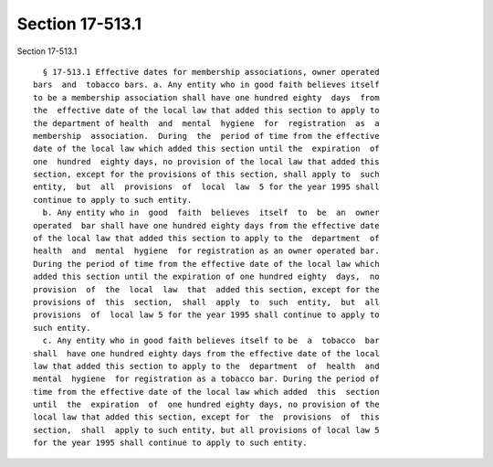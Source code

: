 Section 17-513.1
================

Section 17-513.1 ::    
        
     
        § 17-513.1 Effective dates for membership associations, owner operated
      bars  and  tobacco bars. a. Any entity who in good faith believes itself
      to be a membership association shall have one hundred eighty  days  from
      the  effective date of the local law that added this section to apply to
      the department of health  and  mental  hygiene  for  registration  as  a
      membership  association.  During  the  period of time from the effective
      date of the local law which added this section until the  expiration  of
      one  hundred  eighty days, no provision of the local law that added this
      section, except for the provisions of this section, shall apply to  such
      entity,  but  all  provisions  of  local  law  5 for the year 1995 shall
      continue to apply to such entity.
        b. Any entity who in  good  faith  believes  itself  to  be  an  owner
      operated  bar shall have one hundred eighty days from the effective date
      of the local law that added this section to apply to the  department  of
      health  and  mental  hygiene  for registration as an owner operated bar.
      During the period of time from the effective date of the local law which
      added this section until the expiration of one hundred eighty  days,  no
      provision  of  the  local  law  that  added this section, except for the
      provisions of  this  section,  shall  apply  to  such  entity,  but  all
      provisions  of  local law 5 for the year 1995 shall continue to apply to
      such entity.
        c. Any entity who in good faith believes itself to be  a  tobacco  bar
      shall  have one hundred eighty days from the effective date of the local
      law that added this section to apply to the  department  of  health  and
      mental  hygiene  for registration as a tobacco bar. During the period of
      time from the effective date of the local law which added  this  section
      until  the  expiration  of  one hundred eighty days, no provision of the
      local law that added this section, except for  the  provisions  of  this
      section,  shall  apply to such entity, but all provisions of local law 5
      for the year 1995 shall continue to apply to such entity.
    
    
    
    
    
    
    
